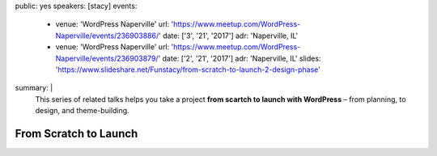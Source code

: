 public: yes
speakers: [stacy]
events:
  - venue: 'WordPress Naperville'
    url: 'https://www.meetup.com/WordPress-Naperville/events/236903886/'
    date: ['3', '21', '2017']
    adr: 'Naperville, IL'
  - venue: 'WordPress Naperville'
    url: 'https://www.meetup.com/WordPress-Naperville/events/236903879/'
    date: ['2', '21', '2017']
    adr: 'Naperville, IL'
    slides: 'https://www.slideshare.net/Funstacy/from-scratch-to-launch-2-design-phase'
summary: |
  This series of related talks
  helps you take a project
  **from scartch to launch with WordPress** –
  from planning, to design, and theme-building.


From Scratch to Launch
======================
